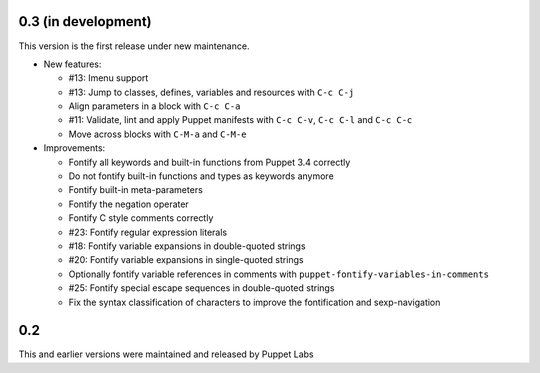 .. default-role:: literal

.. role:: kbd(literal)

0.3 (in development)
--------------------

This version is the first release under new maintenance.

- New features:

  - #13: Imenu support
  - #13: Jump to classes, defines, variables and resources with :kbd:`C-c
    C-j`
  - Align parameters in a block with :kbd:`C-c C-a`
  - #11: Validate, lint and apply Puppet manifests with :kbd:`C-c C-v`,
    :kbd:`C-c C-l` and :kbd:`C-c C-c`
  - Move across blocks with :kbd:`C-M-a` and `C-M-e`

- Improvements:

  - Fontify all keywords and built-in functions from Puppet 3.4 correctly
  - Do not fontify built-in functions and types as keywords anymore
  - Fontify built-in meta-parameters
  - Fontify the negation operater
  - Fontify C style comments correctly
  - #23: Fontify regular expression literals
  - #18: Fontify variable expansions in double-quoted strings
  - #20: Fontify variable expansions in single-quoted strings
  - Optionally fontify variable references in comments with
    `puppet-fontify-variables-in-comments`
  - #25: Fontify special escape sequences in double-quoted strings
  - Fix the syntax classification of characters to improve the fontification and
    sexp-navigation

0.2
---

This and earlier versions were maintained and released by Puppet Labs
